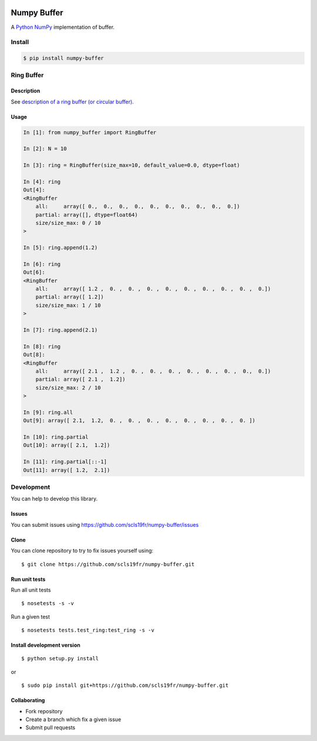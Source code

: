 |Build Status|

Numpy Buffer
============

A `Python <https://www.python.org/>`_ `NumPy <http://www.numpy.org/>`_ implementation of buffer.

Install
-------

.. code:: bash

    $ pip install numpy-buffer

Ring Buffer
-----------

Description
^^^^^^^^^^^

See `description of a ring buffer (or circular buffer) <https://en.wikipedia.org/wiki/Circular_buffer>`_.

Usage
^^^^^

.. code:: python

    In [1]: from numpy_buffer import RingBuffer

    In [2]: N = 10

    In [3]: ring = RingBuffer(size_max=10, default_value=0.0, dtype=float)

    In [4]: ring
    Out[4]:
    <RingBuffer
        all:     array([ 0.,  0.,  0.,  0.,  0.,  0.,  0.,  0.,  0.,  0.])
        partial: array([], dtype=float64)
        size/size_max: 0 / 10
    >

    In [5]: ring.append(1.2)

    In [6]: ring
    Out[6]:
    <RingBuffer
        all:     array([ 1.2 ,  0. ,  0. ,  0. ,  0. ,  0. ,  0. ,  0. ,  0. ,  0.])
        partial: array([ 1.2])
        size/size_max: 1 / 10
    >

    In [7]: ring.append(2.1)

    In [8]: ring
    Out[8]:
    <RingBuffer
        all:     array([ 2.1 ,  1.2 ,  0. ,  0. ,  0. ,  0. ,  0. ,  0. ,  0.,  0.])
        partial: array([ 2.1 ,  1.2])
        size/size_max: 2 / 10
    >

    In [9]: ring.all
    Out[9]: array([ 2.1,  1.2,  0. ,  0. ,  0. ,  0. ,  0. ,  0. ,  0. ,  0. ])

    In [10]: ring.partial
    Out[10]: array([ 2.1,  1.2])

    In [11]: ring.partial[::-1]
    Out[11]: array([ 1.2,  2.1])

Development
-----------

You can help to develop this library.

Issues
^^^^^^

You can submit issues using https://github.com/scls19fr/numpy-buffer/issues

Clone
^^^^^

You can clone repository to try to fix issues yourself using:

::

    $ git clone https://github.com/scls19fr/numpy-buffer.git

Run unit tests
^^^^^^^^^^^^^^

Run all unit tests

::

    $ nosetests -s -v

Run a given test

::

    $ nosetests tests.test_ring:test_ring -s -v

Install development version
^^^^^^^^^^^^^^^^^^^^^^^^^^^

::

    $ python setup.py install

or

::

    $ sudo pip install git+https://github.com/scls19fr/numpy-buffer.git

Collaborating
^^^^^^^^^^^^^

-  Fork repository
-  Create a branch which fix a given issue
-  Submit pull requests


.. |Build Status| image:: https://travis-ci.org/scls19fr/numpy-buffer.svg?branch=master
   :target: https://travis-ci.org/scls19fr/numpy-buffer
